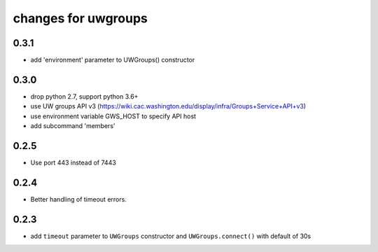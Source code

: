 ======================
 changes for uwgroups
======================

0.3.1
=====

* add 'environment' parameter to UWGroups() constructor

0.3.0
=====

* drop python 2.7, support python 3.6+
* use UW groups API v3
  (https://wiki.cac.washington.edu/display/infra/Groups+Service+API+v3)
* use environment variable GWS_HOST to specify API host
* add subcommand 'members'


0.2.5
=====

* Use port 443 instead of 7443

0.2.4
=====

* Better handling of timeout errors.


0.2.3
=====

* add ``timeout`` parameter to ``UWGroups`` constructor and
  ``UWGroups.connect()`` with default of 30s


